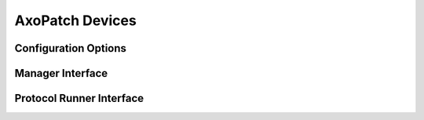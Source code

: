 AxoPatch Devices
================




Configuration Options
---------------------


Manager Interface
-----------------


Protocol Runner Interface
-------------------------
